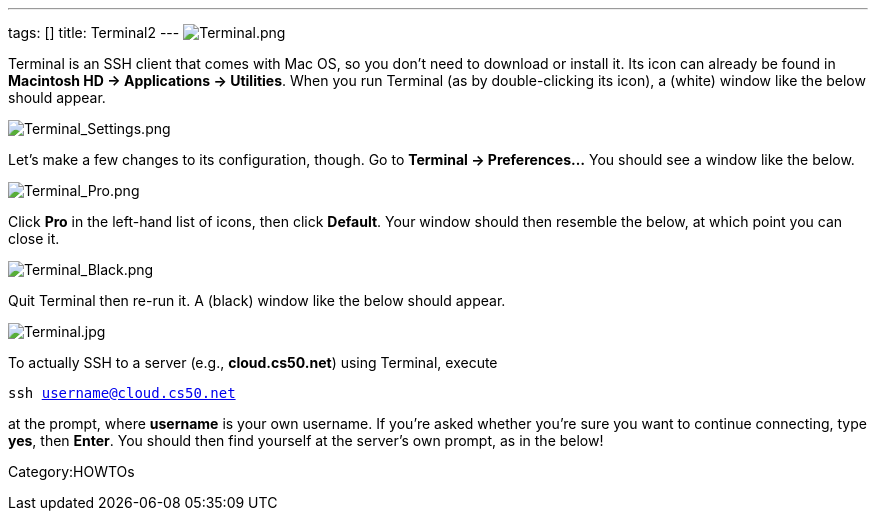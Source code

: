 ---
tags: []
title: Terminal2
---
image:Terminal.png[Terminal.png,title="image"]

Terminal is an SSH client that comes with Mac OS, so you don't need to
download or install it. Its icon can already be found in *Macintosh HD →
Applications → Utilities*. When you run Terminal (as by double-clicking
its icon), a (white) window like the below should appear.

image:Terminal_Settings.png[Terminal_Settings.png,title="image"]

Let's make a few changes to its configuration, though. Go to *Terminal →
Preferences...* You should see a window like the below.

image:Terminal_Pro.png[Terminal_Pro.png,title="image"]

Click *Pro* in the left-hand list of icons, then click *Default*. Your
window should then resemble the below, at which point you can close it.

image:Terminal_Black.png[Terminal_Black.png,title="image"]

Quit Terminal then re-run it. A (black) window like the below should
appear.

image:Terminal.jpg[Terminal.jpg,title="image"]

To actually SSH to a server (e.g., *cloud.cs50.net*) using Terminal,
execute

`ssh username@cloud.cs50.net`

at the prompt, where *username* is your own username. If you're asked
whether you're sure you want to continue connecting, type *yes*, then
*Enter*. You should then find yourself at the server's own prompt, as in
the below!

Category:HOWTOs

